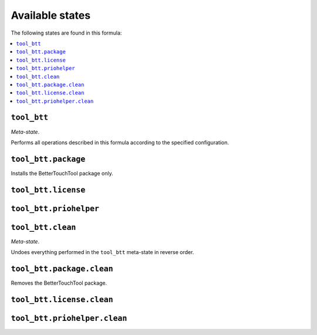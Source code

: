 Available states
----------------

The following states are found in this formula:

.. contents::
   :local:


``tool_btt``
~~~~~~~~~~~~
*Meta-state*.

Performs all operations described in this formula according to the specified configuration.


``tool_btt.package``
~~~~~~~~~~~~~~~~~~~~
Installs the BetterTouchTool package only.


``tool_btt.license``
~~~~~~~~~~~~~~~~~~~~



``tool_btt.priohelper``
~~~~~~~~~~~~~~~~~~~~~~~



``tool_btt.clean``
~~~~~~~~~~~~~~~~~~
*Meta-state*.

Undoes everything performed in the ``tool_btt`` meta-state
in reverse order.


``tool_btt.package.clean``
~~~~~~~~~~~~~~~~~~~~~~~~~~
Removes the BetterTouchTool package.


``tool_btt.license.clean``
~~~~~~~~~~~~~~~~~~~~~~~~~~



``tool_btt.priohelper.clean``
~~~~~~~~~~~~~~~~~~~~~~~~~~~~~



